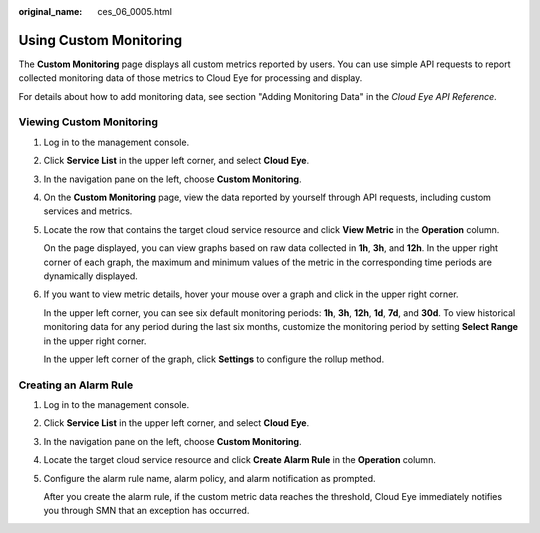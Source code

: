 :original_name: ces_06_0005.html

.. _ces_06_0005:

Using Custom Monitoring
=======================

The **Custom Monitoring** page displays all custom metrics reported by users. You can use simple API requests to report collected monitoring data of those metrics to Cloud Eye for processing and display.

For details about how to add monitoring data, see section "Adding Monitoring Data" in the *Cloud Eye API Reference*.

Viewing Custom Monitoring
-------------------------

#. Log in to the management console.

#. Click **Service List** in the upper left corner, and select **Cloud Eye**.

#. In the navigation pane on the left, choose **Custom Monitoring**.

#. On the **Custom Monitoring** page, view the data reported by yourself through API requests, including custom services and metrics.

#. Locate the row that contains the target cloud service resource and click **View Metric** in the **Operation** column.

   On the page displayed, you can view graphs based on raw data collected in **1h**, **3h**, and **12h**. In the upper right corner of each graph, the maximum and minimum values of the metric in the corresponding time periods are dynamically displayed.

#. If you want to view metric details, hover your mouse over a graph and click |image1| in the upper right corner.

   In the upper left corner, you can see six default monitoring periods: **1h**, **3h**, **12h**, **1d**, **7d**, and **30d**. To view historical monitoring data for any period during the last six months, customize the monitoring period by setting **Select Range** in the upper right corner.

   In the upper left corner of the graph, click **Settings** to configure the rollup method.

Creating an Alarm Rule
----------------------

#. Log in to the management console.

#. Click **Service List** in the upper left corner, and select **Cloud Eye**.

#. In the navigation pane on the left, choose **Custom Monitoring**.

#. Locate the target cloud service resource and click **Create Alarm Rule** in the **Operation** column.

#. Configure the alarm rule name, alarm policy, and alarm notification as prompted.

   After you create the alarm rule, if the custom metric data reaches the threshold, Cloud Eye immediately notifies you through SMN that an exception has occurred.

.. |image1| image:: /_static/images/en-us_image_0167222995.png
